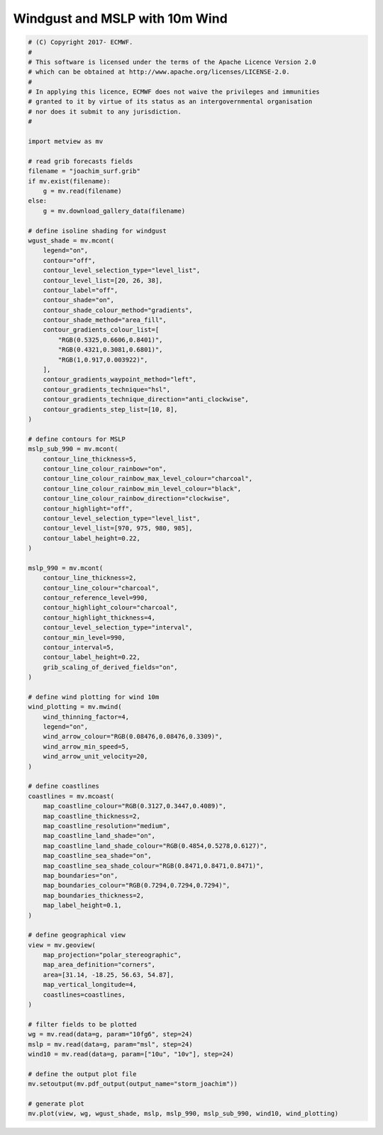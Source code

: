 .. only:: html

    .. note::
        :class: sphx-glr-download-link-note

        Click :ref:`here <sphx_glr_download_auto_examples_storm_joachim.py>`     to download the full example code
    .. rst-class:: sphx-glr-example-title

    .. _sphx_glr_auto_examples_storm_joachim.py:


Windgust and MSLP with 10m Wind
==============================================



.. image:: /auto_examples/images/sphx_glr_storm_joachim_001.png
    :alt: storm joachim
    :class: sphx-glr-single-img






.. code-block:: default


    # (C) Copyright 2017- ECMWF.
    #
    # This software is licensed under the terms of the Apache Licence Version 2.0
    # which can be obtained at http://www.apache.org/licenses/LICENSE-2.0.
    #
    # In applying this licence, ECMWF does not waive the privileges and immunities
    # granted to it by virtue of its status as an intergovernmental organisation
    # nor does it submit to any jurisdiction.
    #

    import metview as mv

    # read grib forecasts fields
    filename = "joachim_surf.grib"
    if mv.exist(filename):
        g = mv.read(filename)
    else:
        g = mv.download_gallery_data(filename)

    # define isoline shading for windgust
    wgust_shade = mv.mcont(
        legend="on",
        contour="off",
        contour_level_selection_type="level_list",
        contour_level_list=[20, 26, 38],
        contour_label="off",
        contour_shade="on",
        contour_shade_colour_method="gradients",
        contour_shade_method="area_fill",
        contour_gradients_colour_list=[
            "RGB(0.5325,0.6606,0.8401)",
            "RGB(0.4321,0.3081,0.6801)",
            "RGB(1,0.917,0.003922)",
        ],
        contour_gradients_waypoint_method="left",
        contour_gradients_technique="hsl",
        contour_gradients_technique_direction="anti_clockwise",
        contour_gradients_step_list=[10, 8],
    )

    # define contours for MSLP
    mslp_sub_990 = mv.mcont(
        contour_line_thickness=5,
        contour_line_colour_rainbow="on",
        contour_line_colour_rainbow_max_level_colour="charcoal",
        contour_line_colour_rainbow_min_level_colour="black",
        contour_line_colour_rainbow_direction="clockwise",
        contour_highlight="off",
        contour_level_selection_type="level_list",
        contour_level_list=[970, 975, 980, 985],
        contour_label_height=0.22,
    )

    mslp_990 = mv.mcont(
        contour_line_thickness=2,
        contour_line_colour="charcoal",
        contour_reference_level=990,
        contour_highlight_colour="charcoal",
        contour_highlight_thickness=4,
        contour_level_selection_type="interval",
        contour_min_level=990,
        contour_interval=5,
        contour_label_height=0.22,
        grib_scaling_of_derived_fields="on",
    )

    # define wind plotting for wind 10m
    wind_plotting = mv.mwind(
        wind_thinning_factor=4,
        legend="on",
        wind_arrow_colour="RGB(0.08476,0.08476,0.3309)",
        wind_arrow_min_speed=5,
        wind_arrow_unit_velocity=20,
    )

    # define coastlines
    coastlines = mv.mcoast(
        map_coastline_colour="RGB(0.3127,0.3447,0.4089)",
        map_coastline_thickness=2,
        map_coastline_resolution="medium",
        map_coastline_land_shade="on",
        map_coastline_land_shade_colour="RGB(0.4854,0.5278,0.6127)",
        map_coastline_sea_shade="on",
        map_coastline_sea_shade_colour="RGB(0.8471,0.8471,0.8471)",
        map_boundaries="on",
        map_boundaries_colour="RGB(0.7294,0.7294,0.7294)",
        map_boundaries_thickness=2,
        map_label_height=0.1,
    )

    # define geographical view
    view = mv.geoview(
        map_projection="polar_stereographic",
        map_area_definition="corners",
        area=[31.14, -18.25, 56.63, 54.87],
        map_vertical_longitude=4,
        coastlines=coastlines,
    )

    # filter fields to be plotted
    wg = mv.read(data=g, param="10fg6", step=24)
    mslp = mv.read(data=g, param="msl", step=24)
    wind10 = mv.read(data=g, param=["10u", "10v"], step=24)

    # define the output plot file
    mv.setoutput(mv.pdf_output(output_name="storm_joachim"))

    # generate plot
    mv.plot(view, wg, wgust_shade, mslp, mslp_990, mslp_sub_990, wind10, wind_plotting)


.. _sphx_glr_download_auto_examples_storm_joachim.py:


.. only :: html

 .. container:: sphx-glr-footer
    :class: sphx-glr-footer-example



  .. container:: sphx-glr-download sphx-glr-download-python

     :download:`Download Python source code: storm_joachim.py <storm_joachim.py>`



  .. container:: sphx-glr-download sphx-glr-download-jupyter

     :download:`Download Jupyter notebook: storm_joachim.ipynb <storm_joachim.ipynb>`


.. only:: html

 .. rst-class:: sphx-glr-signature

    `Gallery generated by Sphinx-Gallery <https://sphinx-gallery.github.io>`_
